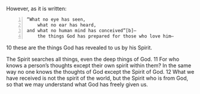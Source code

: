 #+BRAIN_PARENTS: index

However, as it is written:

#+BEGIN_SRC text -n :async :results verbatim code
  “What no eye has seen,
      what no ear has heard,
  and what no human mind has conceived”[b]—
      the things God has prepared for those who love him—
#+END_SRC

10 these are the things God has revealed to us by his Spirit.

The Spirit searches all things, even the deep
things of God. 11 For who knows a person’s
thoughts except their own spirit within them?
In the same way no one knows the thoughts of
God except the Spirit of God. 12 What we have
received is not the spirit of the world, but
the Spirit who is from God, so that we may
understand what God has freely given us.

